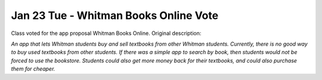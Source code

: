 Jan 23 Tue - Whitman Books Online Vote
======================================

Class voted for the app proposal Whitman Books Online. Original description:  

*An app that lets Whitman students buy and sell textbooks from other Whitman
students. Currently, there is no good way to buy used textbooks from other
students. If there was a simple app to search by book, then students would not
be forced to use the bookstore. Students could also get more money back for
their textbooks, and could also purchase them for cheaper.*
